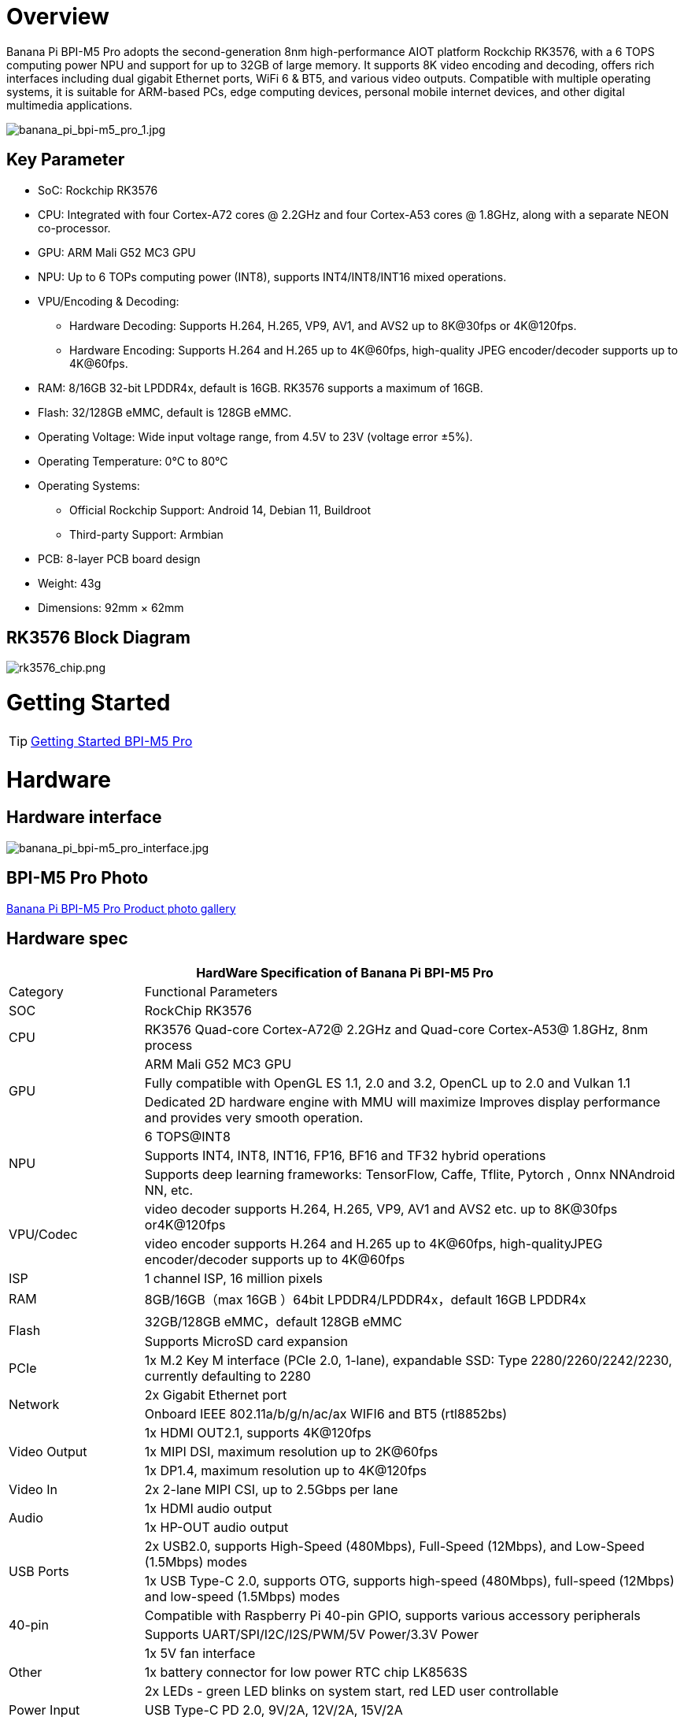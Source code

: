 = Overview

Banana Pi BPI-M5 Pro adopts the second-generation 8nm high-performance AIOT platform Rockchip RK3576, with a 6 TOPS computing power NPU and support for up to 32GB of large memory. It supports 8K video encoding and decoding, offers rich interfaces including dual gigabit Ethernet ports, WiFi 6 & BT5, and various video outputs. Compatible with multiple operating systems, it is suitable for ARM-based PCs, edge computing devices, personal mobile internet devices, and other digital multimedia applications.

image::/bpi-m5pro/banana_pi_bpi-m5_pro_1.jpg[banana_pi_bpi-m5_pro_1.jpg]

== Key Parameter

* SoC: Rockchip RK3576
* CPU: Integrated with four Cortex-A72 cores @ 2.2GHz and four Cortex-A53 cores @ 1.8GHz, along with a separate NEON co-processor.
* GPU: ARM Mali G52 MC3 GPU
* NPU: Up to 6 TOPs computing power (INT8), supports INT4/INT8/INT16 mixed operations.
* VPU/Encoding & Decoding:
** Hardware Decoding: Supports H.264, H.265, VP9, AV1, and AVS2 up to 8K@30fps or 4K@120fps.
** Hardware Encoding: Supports H.264 and H.265 up to 4K@60fps, high-quality JPEG encoder/decoder supports up to 4K@60fps.
* RAM: 8/16GB 32-bit LPDDR4x, default is 16GB. RK3576 supports a maximum of 16GB.
* Flash: 32/128GB eMMC, default is 128GB eMMC.
* Operating Voltage: Wide input voltage range, from 4.5V to 23V (voltage error ±5%).
* Operating Temperature: 0°C to 80°C
* Operating Systems:
** Official Rockchip Support: Android 14, Debian 11, Buildroot
** Third-party Support: Armbian
* PCB: 8-layer PCB board design
* Weight: 43g
* Dimensions: 92mm × 62mm

== RK3576 Block Diagram

image::/bpi-m5pro/rk3576_chip.png[rk3576_chip.png]

= Getting Started

TIP: link:/en/BPI-M5/GettingStarted_BPI-M5_Pro[Getting Started BPI-M5 Pro]

= Hardware
== Hardware interface

image::/bpi-m5pro/banana_pi_bpi-m5_pro_interface.jpg[banana_pi_bpi-m5_pro_interface.jpg]

== BPI-M5 Pro Photo

link:/en/BPI-M5/Photo_BPI-M5_Pro[Banana Pi BPI-M5 Pro Product photo gallery]

== Hardware spec

[options="header",cols="1,4"]
|====
2+| HardWare Specification of Banana Pi BPI-M5 Pro
|Category |	Functional Parameters
|SOC	|RockChip RK3576
|CPU	|RK3576 Quad-core Cortex-A72@ 2.2GHz and Quad-core Cortex-A53@ 1.8GHz, 8nm process
.3+|GPU	|ARM Mali G52 MC3 GPU
|Fully compatible with OpenGL ES 1.1, 2.0 and 3.2, OpenCL up to 2.0 and Vulkan 1.1
|Dedicated 2D hardware engine with MMU will maximize Improves display performance and provides very smooth operation.
.3+|NPU	|6 TOPS@INT8
|Supports INT4, INT8, INT16, FP16, BF16 and TF32 hybrid operations
|Supports deep learning frameworks: TensorFlow, Caffe, Tflite, Pytorch , Onnx NNAndroid NN, etc.
.2+|VPU/Codec	|video decoder supports H.264, H.265, VP9, AV1 and AVS2 etc. up to 8K@30fps or4K@120fps
|video encoder supports H.264 and H.265 up to 4K@60fps, high-qualityJPEG encoder/decoder supports up to 4K@60fps
|ISP	|1 channel ISP, 16 million pixels
|RAM	|8GB/16GB（max 16GB ）64bit LPDDR4/LPDDR4x，default 16GB LPDDR4x
.2+|Flash	|32GB/128GB eMMC，default 128GB eMMC
|Supports MicroSD card expansion
|PCIe	|1x M.2 Key M interface (PCIe 2.0, 1-lane), expandable SSD: Type 2280/2260/2242/2230, currently defaulting to 2280
.2+|Network	|2x Gigabit Ethernet port
|Onboard IEEE 802.11a/b/g/n/ac/ax WIFI6 and BT5 (rtl8852bs)
.3+|Video Output	|1x HDMI OUT2.1, supports 4K@120fps
|1x MIPI DSI, maximum resolution up to 2K@60fps
|1x DP1.4, maximum resolution up to 4K@120fps
|Video In	|2x 2-lane MIPI CSI, up to 2.5Gbps per lane
.2+|Audio	|1x HDMI audio output
|1x HP-OUT audio output
.2+|USB Ports	|2x USB2.0, supports High-Speed (480Mbps), Full-Speed (12Mbps), and Low-Speed (1.5Mbps) modes
|1x USB Type-C 2.0, supports OTG, supports high-speed (480Mbps), full-speed (12Mbps) and low-speed (1.5Mbps) modes
.2+|40-pin	|Compatible with Raspberry Pi 40-pin GPIO, supports various accessory peripherals
|Supports UART/SPI/I2C/I2S/PWM/5V Power/3.3V Power
.3+|Other	|1x 5V fan interface
|1x battery connector for low power RTC chip LK8563S
|2x LEDs - green LED blinks on system start, red LED user controllable
|Power Input	|USB Type-C PD 2.0, 9V/2A, 12V/2A, 15V/2A
.3+|Buttons	|1x PWRON button for sleep/wake
|1x Reset button for reboot
|1x Maskrom button for maskrom burn-in mode
.2+|OS Support	|Official：Android 14.0，Debian11，Buildroot
|3rd Party：Armbian
|Dimensions	|92 mm x 62mm
|Operating temperature|0℃ ~ 80℃
|====

== Hardware Pin Definitions

=== 40 Pin GPIO define
[options="header",cols="1,3,1,1,3,1"]
|====
6+| 40 GPIO define of Banana Pi BPI-M5 Pro 
|GPIO number|	Function|	Pin	|Pin	|Function	|GPIO number
||+3.3V	|1|2|+5.0V	|
|111	|I2C4_SDA_M3 /UART3_CTSN_M1/UART2_RX_M2/GPIO3_B7_d/	|3|4|+5.0V|	
|112	|I2C4_SCL_M3/UART3_RTSN_M1 /UART2_TX_M2/GPIO3_C0_d	|5|6|GND|	
|100	|PWM1_CH0_M3 / SPI2_CLK_M2 / UART1_CTSN_M2 / GPIO3_A4_d	|7|8|GPIO0_D4_u /
UART0_TX_M0_PORT
/ JTAG_TCK_M1|	28
| |GND	|9|10|GPIO0_B6/UART0_RX_M0/JTAG_TMS_M1	|14
|||11|12|SAI0_SCLK_M1 / SPI0_CSN0_M0 / I2C3_SCL_M1 / GPIO0_C6_d	22|
|||13|14|GND	|
|||15|16|I2C8_SDA_M2 / UART7_RX_M0 / SAI0_LRCK_M0 / GPIO2_B7_d|	79
||+3.3V|17|18|I2C8_SCL_M2 / UART7_TX_M0 / GPIO2_B6_d	|78
|149|	SPI4_MOSI_M0 / PWM2_CH5_M1 /UART6_RX_M3 / I2C3_SDA_M3/GPIO4_C5_d	|19|20|GND|	
|150|	PWM2_CH2_M1/CAN1_TX_M1 /SPI4_MISO_M0/I2C6_SCL_M3 / GPIO4_C6_d	|21|22|SARADC_VIN4|	
|151	|PWM2_CH3_M1/CAN1_RX_M1/SPI4_CLK_M0/I2C6_SDA_M3/ GPIO4_C7_d	|23|24|PWM2_CH6_M1 / UART6_TX_M3 /SPI4_CSN0_M0/ GPIO4_C4_d|	148
||GND	|25|26||
|104	|PWM0_CH0_M3 / SPI2_MOSI_M2 / UART10_RX_M0 / GPIO3_B0_d	|27|28|GPIO2_D6_D/PWM2_CH6_M2 / UART9_RTSN_M0	|
|119	|GPIO3_C7_D / UART8_RTSN_M0	|29|30|GND	|
|128	|GPIO3_D4_D/ I2C3_SCL_M2 / SPI3_CLK_M1 / UART5_RX_M0	|31|32 ||
|95	|PWM2_CH7_M2/SPI3_CSN1_M0/UART9_CTSN_M0/SPDIF_TX0_M2/GPIO2_D7_d	|33|34|GND	|
|20	|PWM0_CH0_M0/UART10_TX_M2/PDM0_CLK0_M0/SAI0_MCLK_M1/GPIO0_C4_d|35|36|SPI0_CLK_M0/I2C3_SDA_M1/SAI0_LRCK_M1/GPIO0_C7_d	|23
|96	|I2C7_SCL_M1/SPI3_CLK_M0/ UART3_TX_M0/ GPIO3_A0_d D|37|38|SPI0_MOSI_M0/PDM0_SDI0_M0/SAI0_SDI0_M1/GPIO0_D0_d	|24
||GND|	39|40|I3C0_SDA_PU_M0/UART10_RX_M2/ DP_HPDIN_M1/ SAI0_SDO0_M1 / GPIO0_C5_d|
|====

=== MIPI CSI0

0.5mm FPC connector

[options="header",cols="1,2,2"]
|====
3+| MIPI CSI0 define of Banana Pi BPI-M5 Pro 
|Pin	|MIPI-CSI	|Description
|1,4,7,10,13,16,24,25,26,27,32,33|	GND	|Power Ground & Signal Ground
|2	|MIPI_DPHY_CSI1_RX_D3N	|MIPI RX Lane3 iuput N
|3	|MIPI_DPHY_CSI1_RX_D3P	|MIPI RX Lane3 iuput P
|5	|MIPI_DPHY_CSI1_RX_D2N	|MIPI RX Lane2 iuput N
|6	|MIPI_DPHY_CSI1_RX_D2P	|MIPI RX Lane2 iuput P
|8	|MIPI_DPHY_CSI2_RX_CLKN	|MIPI RX Clock iuput N
|9	|MIPI_DPHY_CSI2_RX_CLKP	|MIPI RX Clock iuput P
|11	|MIPI_DPHY_CSI1_RX_D1N	|MIPI RX Lane1 iuput N
|12|	MIPI_DPHY_CSI1_RX_D1P	|MIPI RX Lane1 iuput P
|14|	MIPI_DPHY_CSI1_RX_D0N	|MIPI RX Lane0 iuput N
|15	|MIPI_DPHY_CSI1_RX_D0P	|MIPI RX Lane0 iuput P
|17	|MIPI_DPHY_CSI1_RX_CLKN	|MIPI RX Clock iuput N
|18	|MIPI_DPHY_CSI1_RX_CLKP	|MIPI RX Clock iuput P
|19	|MIPI_CSI1_RX_XVS	|
|20	|MIPI_DPHY_CSI2_CAM_CLKOUT_CON|	1.8V, CLock ouput for Sensor
|21	|MIPI_CSI1_RX_XHS	|
|22	|MIPI_DPHY_CSI1_CAM_CLKOUT|	1.8V, CLock ouput for Sensor
|23	|MIPI_DPHY_CSI1_PDN_H(GPIO3_D0)|	1.8V, GPIO
|24	|I2C5_SCL_M3_MIPI_CSI1	|1.8V, I2C Clock, pulled up to 1.8V with 2.2K on sige5
|25	|I2C5_SDA_M3_MIPI_CSI1|	1.8V, I2C Clock, pulled up to 1.8V with 2.2K on sige5
|26	|MIPI_DPHY_CSI2_PDN_H|(GPIO3_C7) 1.8V, GPIO
|27	|MIPI_DPHY_CSI1/2_RST|(GPIO3_C6) 3.3V, GPIO
|28,29	|VCC_RX	|3.3V Power ouput
|30,31	|VCC_5V0	|5V Power ouput
|====

=== MIPI CSI1

0.5mm FPC connector

[options="header",cols="1,2,2"]
|====
3+| MIPI CSI1 define of Banana Pi BPI-M5 Pro 
|Pin	|MIPI-DSI|	Description
|1,4,7,10,13,16,24,25,26,27,32,33	|GND	|Power Ground & Signal Ground
|2	|MIPI_DPHY_CSI3_RX_D3N	|MIPI RX Lane3 iuput N
|3	|MIPI_DPHY_CSI3_RX_D3P	|MIPI RX Lane3 iuput P
|5	|MIPI_DPHY_CSI3_RX_D2N	|MIPI RX Lane2 iuput N
|6	|MIPI_DPHY_CSI3_RX_D2P	|MIPI RX Lane2 iuput P
|8	|MIPI_DPHY_CSI4_RX_CLKN	|MIPI RX Clock iuput N
|9	|MIPI_DPHY_CSI4_RX_CLKP	|MIPI RX Clock iuput P
|11	|MIPI_DPHY_CSI3_RX_D1N	|MIPI RX Lane1 iuput N
|12	|MIPI_DPHY_CSI3_RX_D1P	|MIPI RX Lane1 iuput P
|14	|MIPI_DPHY_CSI3_RX_D0N	|MIPI RX Lane0 iuput N
|15	|MIPI_DPHY_CSI3_RX_D0P	|MIPI RX Lane0 iuput P
|17	|MIPI_DPHY_CSI3_RX_CLKN	|MIPI RX Clock iuput N
|18	|MIPI_DPHY_CSI3_RX_CLKP	|MIPI RX Clock iuput P
|19	|MIPI_CSI3_RX_XVS| 	
|20	|MIPI_DPHY_CSI4_CAM_CLKOUT_CON	|1.8V, CLock ouput for Sensor / GPIO
|21	|MIPI_CSI3_RX_XHS	|
|22	|MIPI_DPHY_CSI3_CAM_CLKOUT|	1.8V, CLock ouput for Sensor
|23	|MIPI_DPHY_CSI3_PDN_H|	1.8V, GPIO
|24	|I2C4_SCL_M3_MIPI_CSI3|	1.8V, I2C Clock, pulled up to 1.8V with 2.2K on sige5
|25	|I2C4_SDA_M3_MIPI_CSI3|	1.8V, I2C Clock, pulled up to 1.8V with 2.2K on sige5
|26	|MIPI_DPHY_CSI4_PDN_H	|1.8V, GPIO
|27	|MIPI_DPHY_CSI3/4_RST	|3.3V, GPIO
|28,29	|VCC_RX	|3.3V Power ouput
|30,31	|VCC_5V0|	5V Power ouput
|====

=== MIPI DSI

0.5mm FPC connector

[options="header",cols="1,2,2"]
|====
3+| MIPI CSI0 define of Banana Pi BPI-M5 Pro 
|Pin	|MIPI-DSI	|Description
|1,4,7,10,13,16,27,33,34	|GND	|Power and Signal Ground
|2	|MIPI_DPHY_DSI_TX_D0N	|MIPI1 TX Lane0 ouput N
|3	|MIPI_DPHY_DSI_TX_D0P	|MIPI1 TX Lane0 ouput P
|5	|MIPI_DPHY_DSI_TX_D1N	|MIPI1 TX Lane1 ouput N
|6	|MIPI_DPHY_DSI_TX_D1P	|MIPI1 TX Lane1 ouput P
|8	|MIPI_DPHY_DSI_TX_CLKN	|MIPI1 TX Clock ouput N
|9	|MIPI_DPHY_DSI_TX_CLKP	|MIPI1 TX Clock ouput P
|11	|MIPI_DPHY_DSI_TX_D2N	|MIPI1 TX Lane2 ouput N
|12	|MIPI_DPHY_DSI_TX_D2P	|MIPI1 TX Lane2 ouput P
|14	|MIPI_DPHY_DSI_TX_D3N	|MIPI1 TX Lane3 ouput N
|15	|MIPI_DPHY_DSI_TX_D3P	|MIPI1 TX Lane3 ouput P
|17	|LCD_BL_PWM1_CH1_M0	|1.8V, GPIO/PWM
|18,19	|VCC3V3_LCD	|3.3V Power ouput
|20	|LCD_RESET	|1.8V, GPIO
|21	|/NC	|No Connection
|22	|LCD_BL_EN_H	|3.3V, GPIO
|23	|I2C0_SCL_M1_TP	|1.8V, I2C Clock, pulled up to 1.8V with 2.2K on sige5
|24	|I2C0_SDA_M1_TP	|1.8V, I2C Data, pulled up to 1.8V with 2.2K on sige5
|25	|TP_INT_L	|1.8V, GPIO
|26	|TP_RST_L	|1.8V, GPIO
|28,29	|VCC5V0_LCD	|5V Power ouput
|31,32	|VCC_1V8	|1.8V Power ouput
|====

=== Fan

0.8mm connector
[options="header",cols="1,1,1"]
|====
|Pin	|Assignment	|Description
|1	|VCC_5V0	|5V Power ouput
|2	|GND	|ground
|3	|PWM	|PWM control
|====

= Accessories

= Development

== Source code

== Resources

= Image Release

= Easy to buy sample

